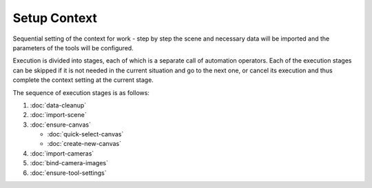Setup Context
#############

Sequential setting of the context for work - step by step the scene and necessary data will be imported and the parameters of the tools will be configured.

Execution is divided into stages, each of which is a separate call of automation operators. Each of the execution stages can be skipped if it is not needed in the current situation and go to the next one, or cancel its execution and thus complete the context setting at the current stage.

The sequence of execution stages is as follows:

#. :doc:`data-cleanup`
#. :doc:`import-scene`
#. :doc:`ensure-canvas`

   * :doc:`quick-select-canvas`
   * :doc:`create-new-canvas`
#. :doc:`import-cameras`
#. :doc:`bind-camera-images`
#. :doc:`ensure-tool-settings`


.. Послідовне налаштування контексту для роботи - крок за кроком буде імпортовано сцену і необхідні дані та налаштовано параметри інструментів.

.. Виконання поділено на стадії, кожна з яких - окремий виклик операторів автоматизації. Кожну зі стадій виконання можна пропустити, якщо вона не потрібна в поточній ситуації і перейти до наступної, або ж скасувати її виконання і таким чином завершити налаштування контексту на поточній стадії.

.. Послідовність стадій виконання така:
